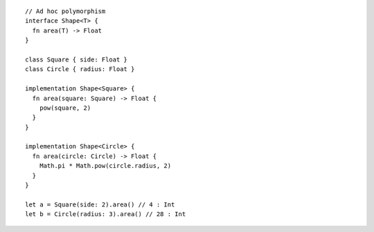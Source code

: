 ::

  // Ad hoc polymorphism
  interface Shape<T> {
    fn area(T) -> Float
  }

  class Square { side: Float }
  class Circle { radius: Float }

  implementation Shape<Square> {
    fn area(square: Square) -> Float {
      pow(square, 2)
    }
  }

  implementation Shape<Circle> {
    fn area(circle: Circle) -> Float {
      Math.pi * Math.pow(circle.radius, 2)
    }
  }

  let a = Square(side: 2).area() // 4 : Int
  let b = Circle(radius: 3).area() // 28 : Int
